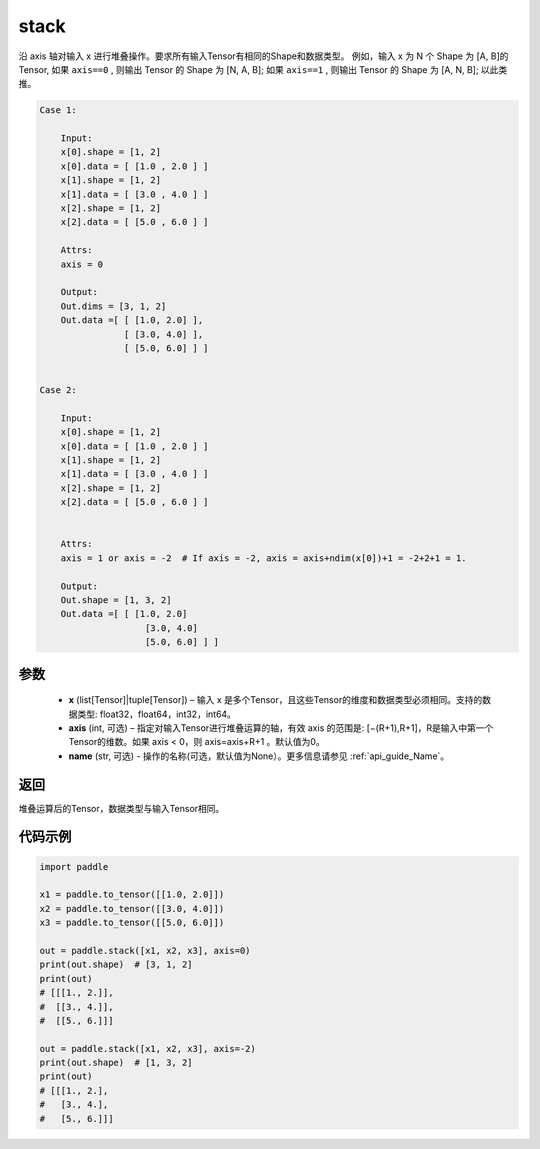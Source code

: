.. _cn_api_paddle_tensor_stack:

stack
-------------------------------

.. py:function:: paddle.stack(x, axis=0, name=None)



沿 axis 轴对输入 x 进行堆叠操作。要求所有输入Tensor有相同的Shape和数据类型。
例如，输入 x 为 N 个 Shape 为 [A, B]的 Tensor, 如果 ``axis==0`` , 则输出 Tensor 的 Shape 为 [N, A, B]; 如果 ``axis==1`` , 则输出 Tensor 的 Shape 为 [A, N, B]; 以此类推。

.. code-block:: text

    Case 1:

        Input:
        x[0].shape = [1, 2]
        x[0].data = [ [1.0 , 2.0 ] ]
        x[1].shape = [1, 2]
        x[1].data = [ [3.0 , 4.0 ] ]
        x[2].shape = [1, 2]
        x[2].data = [ [5.0 , 6.0 ] ]

        Attrs:
        axis = 0

        Output:
        Out.dims = [3, 1, 2]
        Out.data =[ [ [1.0, 2.0] ],
                    [ [3.0, 4.0] ],
                    [ [5.0, 6.0] ] ]


    Case 2:

        Input:
        x[0].shape = [1, 2]
        x[0].data = [ [1.0 , 2.0 ] ]
        x[1].shape = [1, 2]
        x[1].data = [ [3.0 , 4.0 ] ]
        x[2].shape = [1, 2]
        x[2].data = [ [5.0 , 6.0 ] ]


        Attrs:
        axis = 1 or axis = -2  # If axis = -2, axis = axis+ndim(x[0])+1 = -2+2+1 = 1.

        Output:
        Out.shape = [1, 3, 2]
        Out.data =[ [ [1.0, 2.0]
                        [3.0, 4.0]
                        [5.0, 6.0] ] ]

参数
:::::::::

        - **x** (list[Tensor]|tuple[Tensor]) – 输入 x 是多个Tensor，且这些Tensor的维度和数据类型必须相同。支持的数据类型: float32，float64，int32，int64。

        - **axis** (int, 可选) – 指定对输入Tensor进行堆叠运算的轴，有效 axis 的范围是: [−(R+1),R+1]，R是输入中第一个Tensor的维数。如果 axis < 0，则 axis=axis+R+1 。默认值为0。

        - **name** (str, 可选) - 操作的名称(可选，默认值为None）。更多信息请参见 :ref:`api_guide_Name`。

返回
:::::::::

堆叠运算后的Tensor，数据类型与输入Tensor相同。

代码示例
::::::::::::

.. code-block:: python
   
    import paddle
    
    x1 = paddle.to_tensor([[1.0, 2.0]])
    x2 = paddle.to_tensor([[3.0, 4.0]])
    x3 = paddle.to_tensor([[5.0, 6.0]])
    
    out = paddle.stack([x1, x2, x3], axis=0)
    print(out.shape)  # [3, 1, 2]
    print(out)
    # [[[1., 2.]],
    #  [[3., 4.]],
    #  [[5., 6.]]]

    out = paddle.stack([x1, x2, x3], axis=-2)
    print(out.shape)  # [1, 3, 2]
    print(out)
    # [[[1., 2.],
    #   [3., 4.],
    #   [5., 6.]]]
    
    
